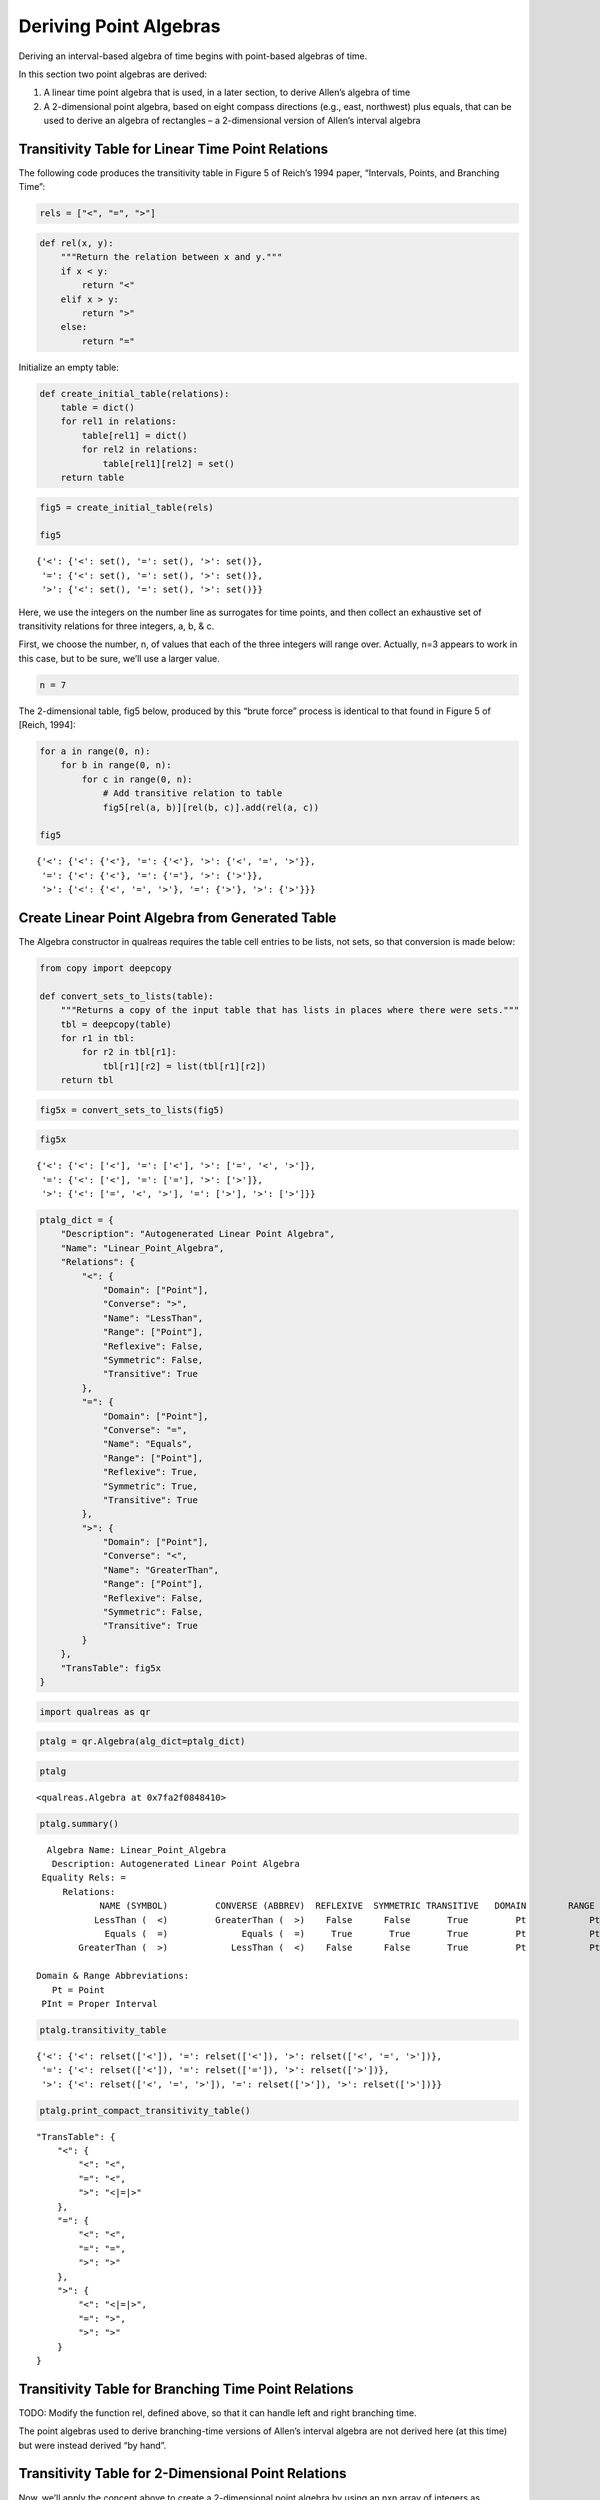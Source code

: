Deriving Point Algebras
=======================

Deriving an interval-based algebra of time begins with point-based
algebras of time.

In this section two point algebras are derived:

1. A linear time point algebra that is used, in a later section, to
   derive Allen’s algebra of time
2. A 2-dimensional point algebra, based on eight compass directions
   (e.g., east, northwest) plus equals, that can be used to derive an
   algebra of rectangles – a 2-dimensional version of Allen’s interval
   algebra

Transitivity Table for Linear Time Point Relations
--------------------------------------------------

The following code produces the transitivity table in Figure 5 of
Reich’s 1994 paper, “Intervals, Points, and Branching Time”:

.. code:: ipython3

    rels = ["<", "=", ">"]

.. code:: ipython3

    def rel(x, y):
        """Return the relation between x and y."""
        if x < y:
            return "<"
        elif x > y:
            return ">"
        else:
            return "="

Initialize an empty table:

.. code:: ipython3

    def create_initial_table(relations):
        table = dict()
        for rel1 in relations:
            table[rel1] = dict()
            for rel2 in relations:
                table[rel1][rel2] = set()
        return table

.. code:: ipython3

    fig5 = create_initial_table(rels)
    
    fig5




.. parsed-literal::

    {'<': {'<': set(), '=': set(), '>': set()},
     '=': {'<': set(), '=': set(), '>': set()},
     '>': {'<': set(), '=': set(), '>': set()}}



Here, we use the integers on the number line as surrogates for time
points, and then collect an exhaustive set of transitivity relations for
three integers, a, b, & c.

First, we choose the number, n, of values that each of the three
integers will range over. Actually, n=3 appears to work in this case,
but to be sure, we’ll use a larger value.

.. code:: ipython3

    n = 7

The 2-dimensional table, fig5 below, produced by this “brute force”
process is identical to that found in Figure 5 of [Reich, 1994]:

.. code:: ipython3

    for a in range(0, n):
        for b in range(0, n):
            for c in range(0, n):
                # Add transitive relation to table
                fig5[rel(a, b)][rel(b, c)].add(rel(a, c))
    
    fig5




.. parsed-literal::

    {'<': {'<': {'<'}, '=': {'<'}, '>': {'<', '=', '>'}},
     '=': {'<': {'<'}, '=': {'='}, '>': {'>'}},
     '>': {'<': {'<', '=', '>'}, '=': {'>'}, '>': {'>'}}}



Create Linear Point Algebra from Generated Table
------------------------------------------------

The Algebra constructor in qualreas requires the table cell entries to
be lists, not sets, so that conversion is made below:

.. code:: ipython3

    from copy import deepcopy
    
    def convert_sets_to_lists(table):
        """Returns a copy of the input table that has lists in places where there were sets."""
        tbl = deepcopy(table)
        for r1 in tbl:
            for r2 in tbl[r1]:
                tbl[r1][r2] = list(tbl[r1][r2])
        return tbl

.. code:: ipython3

    fig5x = convert_sets_to_lists(fig5)

.. code:: ipython3

    fig5x




.. parsed-literal::

    {'<': {'<': ['<'], '=': ['<'], '>': ['=', '<', '>']},
     '=': {'<': ['<'], '=': ['='], '>': ['>']},
     '>': {'<': ['=', '<', '>'], '=': ['>'], '>': ['>']}}



.. code:: ipython3

    ptalg_dict = {
        "Description": "Autogenerated Linear Point Algebra", 
        "Name": "Linear_Point_Algebra",
        "Relations": {
            "<": {
                "Domain": ["Point"], 
                "Converse": ">", 
                "Name": "LessThan", 
                "Range": ["Point"], 
                "Reflexive": False, 
                "Symmetric": False, 
                "Transitive": True
            }, 
            "=": {
                "Domain": ["Point"], 
                "Converse": "=", 
                "Name": "Equals", 
                "Range": ["Point"], 
                "Reflexive": True, 
                "Symmetric": True, 
                "Transitive": True
            }, 
            ">": {
                "Domain": ["Point"], 
                "Converse": "<", 
                "Name": "GreaterThan", 
                "Range": ["Point"], 
                "Reflexive": False, 
                "Symmetric": False, 
                "Transitive": True
            }
        }, 
        "TransTable": fig5x
    }      

.. code:: ipython3

    import qualreas as qr

.. code:: ipython3

    ptalg = qr.Algebra(alg_dict=ptalg_dict)

.. code:: ipython3

    ptalg




.. parsed-literal::

    <qualreas.Algebra at 0x7fa2f0848410>



.. code:: ipython3

    ptalg.summary()


.. parsed-literal::

      Algebra Name: Linear_Point_Algebra
       Description: Autogenerated Linear Point Algebra
     Equality Rels: =
         Relations:
                NAME (SYMBOL)         CONVERSE (ABBREV)  REFLEXIVE  SYMMETRIC TRANSITIVE   DOMAIN        RANGE
               LessThan (  <)         GreaterThan (  >)    False      False       True         Pt            Pt
                 Equals (  =)              Equals (  =)     True       True       True         Pt            Pt
            GreaterThan (  >)            LessThan (  <)    False      False       True         Pt            Pt
    
    Domain & Range Abbreviations:
       Pt = Point
     PInt = Proper Interval


.. code:: ipython3

    ptalg.transitivity_table




.. parsed-literal::

    {'<': {'<': relset(['<']), '=': relset(['<']), '>': relset(['<', '=', '>'])},
     '=': {'<': relset(['<']), '=': relset(['=']), '>': relset(['>'])},
     '>': {'<': relset(['<', '=', '>']), '=': relset(['>']), '>': relset(['>'])}}



.. code:: ipython3

    ptalg.print_compact_transitivity_table()


.. parsed-literal::

        "TransTable": {
            "<": {
                "<": "<",
                "=": "<",
                ">": "<|=|>"
            },
            "=": {
                "<": "<",
                "=": "=",
                ">": ">"
            },
            ">": {
                "<": "<|=|>",
                "=": ">",
                ">": ">"
            }
        }


Transitivity Table for Branching Time Point Relations
-----------------------------------------------------

TODO: Modify the function rel, defined above, so that it can handle left
and right branching time.

The point algebras used to derive branching-time versions of Allen’s
interval algebra are not derived here (at this time) but were instead
derived “by hand”.

Transitivity Table for 2-Dimensional Point Relations
----------------------------------------------------

Now, we’ll apply the concept above to create a 2-dimensional point
algebra by using an nxn array of integers as surrogates for
2-dimensional spatial coordinates, and 8 compass directions, along with
equals.

.. code:: ipython3

    def rel2d(coord1, coord2):
        x1, y1 = coord1
        x2, y2 = coord2
        if x1 == x2:  # Coords are vertically aligned
            if y1 == y2:
                return "EQ"  # coord1 equals coord2
            elif y1 < y2:
                return "S"  # coord1 south-of coord2
            else:
                return "N"  # coord1 north-of coord2
        elif x1 < x2:  # coord1 is to the left (west) of coord2
            if y1 == y2:
                return "W"  # coord1 west-of coord2
            elif y1 < y2:
                return "SW"  # coord1 southwest-of coord2
            else:
                return "NW"  # coord1 northwest-of coord2
        else:  # coord1 is to the right (east) of coord2
            if y1 == y2:
                return "E"  # coord1 east-of coord2
            elif y1 < y2:
                return "SE"  # coord1 southeast-of coord2
            else:
                return "NE"  # coord1 northeast-of coord2

Here are the 8 compass directions, along with equals:

.. code:: ipython3

    rels2d = ['S', 'EQ', 'N', 'SW', 'W', 'NW', 'SE', 'E', 'NE']

First, initialize an empty 9x9 table:

.. code:: ipython3

    tbl2d = create_initial_table(rels2d)

The following code populates the table. Note that there will be many
duplicate compass directions generated by the combinations of 3
coordinates (x, y, & z), but since they are stored in sets, only one of
each direction can be stored.

.. code:: ipython3

    for x1 in range(0, n):
        for x2 in range(0, n):
            x = (x1, x2)
            for y1 in range(0, n):
                for y2 in range(0, n):
                    y = (y1, y2)
                    for z1 in range(0, n):
                        for z2 in range(0, n):
                            z = (z1, z2)
                            # Add transitive relation to table
                            tbl2d[rel2d(x, y)][rel2d(y, z)].add(rel2d(x, z))

Here’s the resulting transitivity table:

.. code:: ipython3

    tbl2d




.. parsed-literal::

    {'S': {'S': {'S'},
      'EQ': {'S'},
      'N': {'EQ', 'N', 'S'},
      'SW': {'SW'},
      'W': {'SW'},
      'NW': {'NW', 'SW', 'W'},
      'SE': {'SE'},
      'E': {'SE'},
      'NE': {'E', 'NE', 'SE'}},
     'EQ': {'S': {'S'},
      'EQ': {'EQ'},
      'N': {'N'},
      'SW': {'SW'},
      'W': {'W'},
      'NW': {'NW'},
      'SE': {'SE'},
      'E': {'E'},
      'NE': {'NE'}},
     'N': {'S': {'EQ', 'N', 'S'},
      'EQ': {'N'},
      'N': {'N'},
      'SW': {'NW', 'SW', 'W'},
      'W': {'NW'},
      'NW': {'NW'},
      'SE': {'E', 'NE', 'SE'},
      'E': {'NE'},
      'NE': {'NE'}},
     'SW': {'S': {'SW'},
      'EQ': {'SW'},
      'N': {'NW', 'SW', 'W'},
      'SW': {'SW'},
      'W': {'SW'},
      'NW': {'NW', 'SW', 'W'},
      'SE': {'S', 'SE', 'SW'},
      'E': {'S', 'SE', 'SW'},
      'NE': {'E', 'EQ', 'N', 'NE', 'NW', 'S', 'SE', 'SW', 'W'}},
     'W': {'S': {'SW'},
      'EQ': {'W'},
      'N': {'NW'},
      'SW': {'SW'},
      'W': {'W'},
      'NW': {'NW'},
      'SE': {'S', 'SE', 'SW'},
      'E': {'E', 'EQ', 'W'},
      'NE': {'N', 'NE', 'NW'}},
     'NW': {'S': {'NW', 'SW', 'W'},
      'EQ': {'NW'},
      'N': {'NW'},
      'SW': {'NW', 'SW', 'W'},
      'W': {'NW'},
      'NW': {'NW'},
      'SE': {'E', 'EQ', 'N', 'NE', 'NW', 'S', 'SE', 'SW', 'W'},
      'E': {'N', 'NE', 'NW'},
      'NE': {'N', 'NE', 'NW'}},
     'SE': {'S': {'SE'},
      'EQ': {'SE'},
      'N': {'E', 'NE', 'SE'},
      'SW': {'S', 'SE', 'SW'},
      'W': {'S', 'SE', 'SW'},
      'NW': {'E', 'EQ', 'N', 'NE', 'NW', 'S', 'SE', 'SW', 'W'},
      'SE': {'SE'},
      'E': {'SE'},
      'NE': {'E', 'NE', 'SE'}},
     'E': {'S': {'SE'},
      'EQ': {'E'},
      'N': {'NE'},
      'SW': {'S', 'SE', 'SW'},
      'W': {'E', 'EQ', 'W'},
      'NW': {'N', 'NE', 'NW'},
      'SE': {'SE'},
      'E': {'E'},
      'NE': {'NE'}},
     'NE': {'S': {'E', 'NE', 'SE'},
      'EQ': {'NE'},
      'N': {'NE'},
      'SW': {'E', 'EQ', 'N', 'NE', 'NW', 'S', 'SE', 'SW', 'W'},
      'W': {'N', 'NE', 'NW'},
      'NW': {'N', 'NE', 'NW'},
      'SE': {'E', 'NE', 'SE'},
      'E': {'NE'},
      'NE': {'NE'}}}



.. code:: ipython3

    tbl2dx = convert_sets_to_lists(tbl2d)

Here’s the converted 2D point transitivity table:

.. code:: ipython3

    tbl2dx




.. parsed-literal::

    {'S': {'S': ['S'],
      'EQ': ['S'],
      'N': ['EQ', 'N', 'S'],
      'SW': ['SW'],
      'W': ['SW'],
      'NW': ['W', 'SW', 'NW'],
      'SE': ['SE'],
      'E': ['SE'],
      'NE': ['E', 'SE', 'NE']},
     'EQ': {'S': ['S'],
      'EQ': ['EQ'],
      'N': ['N'],
      'SW': ['SW'],
      'W': ['W'],
      'NW': ['NW'],
      'SE': ['SE'],
      'E': ['E'],
      'NE': ['NE']},
     'N': {'S': ['EQ', 'N', 'S'],
      'EQ': ['N'],
      'N': ['N'],
      'SW': ['W', 'SW', 'NW'],
      'W': ['NW'],
      'NW': ['NW'],
      'SE': ['E', 'SE', 'NE'],
      'E': ['NE'],
      'NE': ['NE']},
     'SW': {'S': ['SW'],
      'EQ': ['SW'],
      'N': ['W', 'SW', 'NW'],
      'SW': ['SW'],
      'W': ['SW'],
      'NW': ['W', 'SW', 'NW'],
      'SE': ['SW', 'S', 'SE'],
      'E': ['SW', 'S', 'SE'],
      'NE': ['EQ', 'N', 'NE', 'S', 'NW', 'W', 'E', 'SW', 'SE']},
     'W': {'S': ['SW'],
      'EQ': ['W'],
      'N': ['NW'],
      'SW': ['SW'],
      'W': ['W'],
      'NW': ['NW'],
      'SE': ['SW', 'S', 'SE'],
      'E': ['EQ', 'E', 'W'],
      'NE': ['NW', 'N', 'NE']},
     'NW': {'S': ['W', 'SW', 'NW'],
      'EQ': ['NW'],
      'N': ['NW'],
      'SW': ['W', 'SW', 'NW'],
      'W': ['NW'],
      'NW': ['NW'],
      'SE': ['EQ', 'N', 'NE', 'S', 'NW', 'W', 'E', 'SW', 'SE'],
      'E': ['NW', 'N', 'NE'],
      'NE': ['NW', 'N', 'NE']},
     'SE': {'S': ['SE'],
      'EQ': ['SE'],
      'N': ['E', 'SE', 'NE'],
      'SW': ['SW', 'S', 'SE'],
      'W': ['SW', 'S', 'SE'],
      'NW': ['EQ', 'N', 'NE', 'S', 'NW', 'W', 'E', 'SW', 'SE'],
      'SE': ['SE'],
      'E': ['SE'],
      'NE': ['E', 'SE', 'NE']},
     'E': {'S': ['SE'],
      'EQ': ['E'],
      'N': ['NE'],
      'SW': ['SW', 'S', 'SE'],
      'W': ['EQ', 'E', 'W'],
      'NW': ['NW', 'N', 'NE'],
      'SE': ['SE'],
      'E': ['E'],
      'NE': ['NE']},
     'NE': {'S': ['E', 'SE', 'NE'],
      'EQ': ['NE'],
      'N': ['NE'],
      'SW': ['EQ', 'N', 'NE', 'S', 'NW', 'W', 'E', 'SW', 'SE'],
      'W': ['NW', 'N', 'NE'],
      'NW': ['NW', 'N', 'NE'],
      'SE': ['E', 'SE', 'NE'],
      'E': ['NE'],
      'NE': ['NE']}}



Create Point Algebras from Generated Tables
-------------------------------------------

   Much more work is needed here. For now, I’m just forcing the tables
   into algebras to see what’s missing or could be done better.

qualreas requires that the domains and ranges of relations be specified:

.. code:: ipython3

    qr.class_type_dict["2DPoint"] = qr.SpatialEntity

Abbreviated names of entity types/classes are used to print table
summaries more compactly:

.. code:: ipython3

    ENTITY_ABBREVIATIONS = {"Point": "Pt",
                            "ProperInterval": "PInt",
                            "Interval": "Int",
                            "Region": "Reg",
                            "2DPoint": "2DPt"}

.. code:: ipython3

    def abbrev(term_list, abbrev_dict=ENTITY_ABBREVIATIONS):
        """Given a list of terms, return the corresponding list of abbreviated terms."""
        return '|'.join([abbrev_dict[term] for term in term_list])

.. code:: ipython3

    qr.abbrev = abbrev

WARNING: The values, below, for Reflexive, Symmetric, & Transitive have
all been temporarily set to False.

.. code:: ipython3

    alg2d_dict = {
        "Description": "Autogenerated 2-dimensional point algebra", 
        "Name": "2D_Point_Algebra",
        "Relations": {
            "S": {
                "Domain": ["2DPoint"], 
                "Converse": "N", 
                "Name": "South", 
                "Range": ["2DPoint"],
                "Reflexive": False, 
                "Symmetric": False, 
                "Transitive": False
            },
            "EQ": {
                "Domain": ["2DPoint"], 
                "Converse": "EQ", 
                "Name": "Equals", 
                "Range": ["2DPoint"],
                "Reflexive": False, 
                "Symmetric": False, 
                "Transitive": False
            },
            "N": {
                "Domain": ["2DPoint"], 
                "Converse": "S", 
                "Name": "North", 
                "Range": ["2DPoint"],
                "Reflexive": False, 
                "Symmetric": False, 
                "Transitive": False
            },
            "SW": {
                "Domain": ["2DPoint"], 
                "Converse": "NE", 
                "Name": "Southwest", 
                "Range": ["2DPoint"],
                "Reflexive": False, 
                "Symmetric": False, 
                "Transitive": False
            },
            "W": {
                "Domain": ["2DPoint"], 
                "Converse": "E", 
                "Name": "West", 
                "Range": ["2DPoint"],
                "Reflexive": False, 
                "Symmetric": False, 
                "Transitive": False
            },
            "NW": {
                "Domain": ["2DPoint"], 
                "Converse": "SE", 
                "Name": "Northwest", 
                "Range": ["2DPoint"],
                "Reflexive": False, 
                "Symmetric": False, 
                "Transitive": False
            },
            "SE": {
                "Domain": ["2DPoint"], 
                "Converse": "NW", 
                "Name": "Southeast", 
                "Range": ["2DPoint"],
                "Reflexive": False, 
                "Symmetric": False, 
                "Transitive": False
            },
            "E": {
                "Domain": ["2DPoint"], 
                "Converse": "W", 
                "Name": "East", 
                "Range": ["2DPoint"],
                "Reflexive": False, 
                "Symmetric": False, 
                "Transitive": False
            },
            "NE": {
                "Domain": ["2DPoint"], 
                "Converse": "SW", 
                "Name": "Northeast", 
                "Range": ["2DPoint"],
                "Reflexive": False, 
                "Symmetric": False, 
                "Transitive": False
            }
        }, 
        "TransTable": tbl2dx
    }      

Now, finally, we can create a 2D point algebra:

.. code:: ipython3

    alg2d = qr.Algebra(alg_dict=alg2d_dict)

.. code:: ipython3

    alg2d.summary()


.. parsed-literal::

      Algebra Name: 2D_Point_Algebra
       Description: Autogenerated 2-dimensional point algebra
     Equality Rels: 
         Relations:
                NAME (SYMBOL)         CONVERSE (ABBREV)  REFLEXIVE  SYMMETRIC TRANSITIVE   DOMAIN        RANGE
                  South (  S)               North (  N)    False      False      False       2DPt          2DPt
                 Equals ( EQ)              Equals ( EQ)    False      False      False       2DPt          2DPt
                  North (  N)               South (  S)    False      False      False       2DPt          2DPt
              Southwest ( SW)           Northeast ( NE)    False      False      False       2DPt          2DPt
                   West (  W)                East (  E)    False      False      False       2DPt          2DPt
              Northwest ( NW)           Southeast ( SE)    False      False      False       2DPt          2DPt
              Southeast ( SE)           Northwest ( NW)    False      False      False       2DPt          2DPt
                   East (  E)                West (  W)    False      False      False       2DPt          2DPt
              Northeast ( NE)           Southwest ( SW)    False      False      False       2DPt          2DPt
    
    Domain & Range Abbreviations:
       Pt = Point
     PInt = Proper Interval


.. code:: ipython3

    alg2d.print_compact_transitivity_table()


.. parsed-literal::

        "TransTable": {
            "S": {
                "S": "S",
                "EQ": "S",
                "N": "S|EQ|N",
                "SW": "SW",
                "W": "SW",
                "NW": "SW|W|NW",
                "SE": "SE",
                "E": "SE",
                "NE": "SE|E|NE"
            },
            "EQ": {
                "S": "S",
                "EQ": "EQ",
                "N": "N",
                "SW": "SW",
                "W": "W",
                "NW": "NW",
                "SE": "SE",
                "E": "E",
                "NE": "NE"
            },
            "N": {
                "S": "S|EQ|N",
                "EQ": "N",
                "N": "N",
                "SW": "SW|W|NW",
                "W": "NW",
                "NW": "NW",
                "SE": "SE|E|NE",
                "E": "NE",
                "NE": "NE"
            },
            "SW": {
                "S": "SW",
                "EQ": "SW",
                "N": "SW|W|NW",
                "SW": "SW",
                "W": "SW",
                "NW": "SW|W|NW",
                "SE": "S|SW|SE",
                "E": "S|SW|SE",
                "NE": "S|EQ|N|SW|W|NW|SE|E|NE"
            },
            "W": {
                "S": "SW",
                "EQ": "W",
                "N": "NW",
                "SW": "SW",
                "W": "W",
                "NW": "NW",
                "SE": "S|SW|SE",
                "E": "EQ|W|E",
                "NE": "N|NW|NE"
            },
            "NW": {
                "S": "SW|W|NW",
                "EQ": "NW",
                "N": "NW",
                "SW": "SW|W|NW",
                "W": "NW",
                "NW": "NW",
                "SE": "S|EQ|N|SW|W|NW|SE|E|NE",
                "E": "N|NW|NE",
                "NE": "N|NW|NE"
            },
            "SE": {
                "S": "SE",
                "EQ": "SE",
                "N": "SE|E|NE",
                "SW": "S|SW|SE",
                "W": "S|SW|SE",
                "NW": "S|EQ|N|SW|W|NW|SE|E|NE",
                "SE": "SE",
                "E": "SE",
                "NE": "SE|E|NE"
            },
            "E": {
                "S": "SE",
                "EQ": "E",
                "N": "NE",
                "SW": "S|SW|SE",
                "W": "EQ|W|E",
                "NW": "N|NW|NE",
                "SE": "SE",
                "E": "E",
                "NE": "NE"
            },
            "NE": {
                "S": "SE|E|NE",
                "EQ": "NE",
                "N": "NE",
                "SW": "S|EQ|N|SW|W|NW|SE|E|NE",
                "W": "N|NW|NE",
                "NW": "N|NW|NE",
                "SE": "SE|E|NE",
                "E": "NE",
                "NE": "NE"
            }
        }


Putting everything above together into a complete, compact definition of
a 2D point algebra:

.. code:: ipython3

    alg2d_dict_FULL = {
        "Description": "Autogenerated 2-dimensional point algebra", 
        "Name": "2D_Point_Algebra",
        "Relations": {
            "S": {
                "Domain": ["2DPoint"], 
                "Converse": "N", 
                "Name": "South", 
                "Range": ["2DPoint"],
                "Reflexive": False, 
                "Symmetric": False, 
                "Transitive": True
            },
            "EQ": {
                "Domain": ["2DPoint"], 
                "Converse": "EQ", 
                "Name": "Equals", 
                "Range": ["2DPoint"],
                "Reflexive": True, 
                "Symmetric": True, 
                "Transitive": True
            },
            "N": {
                "Domain": ["2DPoint"], 
                "Converse": "S", 
                "Name": "North", 
                "Range": ["2DPoint"],
                "Reflexive": False, 
                "Symmetric": False, 
                "Transitive": True
            },
            "SW": {
                "Domain": ["2DPoint"], 
                "Converse": "NE", 
                "Name": "Southwest", 
                "Range": ["2DPoint"],
                "Reflexive": False, 
                "Symmetric": False, 
                "Transitive": True
            },
            "W": {
                "Domain": ["2DPoint"], 
                "Converse": "E", 
                "Name": "West", 
                "Range": ["2DPoint"],
                "Reflexive": False, 
                "Symmetric": False, 
                "Transitive": True
            },
            "NW": {
                "Domain": ["2DPoint"], 
                "Converse": "SE", 
                "Name": "Northwest", 
                "Range": ["2DPoint"],
                "Reflexive": False, 
                "Symmetric": False, 
                "Transitive": True
            },
            "SE": {
                "Domain": ["2DPoint"], 
                "Converse": "NW", 
                "Name": "Southeast", 
                "Range": ["2DPoint"],
                "Reflexive": False, 
                "Symmetric": False, 
                "Transitive": True
            },
            "E": {
                "Domain": ["2DPoint"], 
                "Converse": "W", 
                "Name": "East", 
                "Range": ["2DPoint"],
                "Reflexive": False, 
                "Symmetric": False, 
                "Transitive": True
            },
            "NE": {
                "Domain": ["2DPoint"], 
                "Converse": "SW", 
                "Name": "Northeast", 
                "Range": ["2DPoint"],
                "Reflexive": False, 
                "Symmetric": False, 
                "Transitive": True
            }
        }, 
        "TransTable": {
            "S": {
                "S": "S",
                "EQ": "S",
                "N": "S|EQ|N",
                "SW": "SW",
                "W": "SW",
                "NW": "SW|W|NW",
                "SE": "SE",
                "E": "SE",
                "NE": "SE|E|NE"
            },
            "EQ": {
                "S": "S",
                "EQ": "EQ",
                "N": "N",
                "SW": "SW",
                "W": "W",
                "NW": "NW",
                "SE": "SE",
                "E": "E",
                "NE": "NE"
            },
            "N": {
                "S": "S|EQ|N",
                "EQ": "N",
                "N": "N",
                "SW": "SW|W|NW",
                "W": "NW",
                "NW": "NW",
                "SE": "SE|E|NE",
                "E": "NE",
                "NE": "NE"
            },
            "SW": {
                "S": "SW",
                "EQ": "SW",
                "N": "SW|W|NW",
                "SW": "SW",
                "W": "SW",
                "NW": "SW|W|NW",
                "SE": "S|SW|SE",
                "E": "S|SW|SE",
                "NE": "S|EQ|N|SW|W|NW|SE|E|NE"
            },
            "W": {
                "S": "SW",
                "EQ": "W",
                "N": "NW",
                "SW": "SW",
                "W": "W",
                "NW": "NW",
                "SE": "S|SW|SE",
                "E": "EQ|W|E",
                "NE": "N|NW|NE"
            },
            "NW": {
                "S": "SW|W|NW",
                "EQ": "NW",
                "N": "NW",
                "SW": "SW|W|NW",
                "W": "NW",
                "NW": "NW",
                "SE": "S|EQ|N|SW|W|NW|SE|E|NE",
                "E": "N|NW|NE",
                "NE": "N|NW|NE"
            },
            "SE": {
                "S": "SE",
                "EQ": "SE",
                "N": "SE|E|NE",
                "SW": "S|SW|SE",
                "W": "S|SW|SE",
                "NW": "S|EQ|N|SW|W|NW|SE|E|NE",
                "SE": "SE",
                "E": "SE",
                "NE": "SE|E|NE"
            },
            "E": {
                "S": "SE",
                "EQ": "E",
                "N": "NE",
                "SW": "S|SW|SE",
                "W": "EQ|W|E",
                "NW": "N|NW|NE",
                "SE": "SE",
                "E": "E",
                "NE": "NE"
            },
            "NE": {
                "S": "SE|E|NE",
                "EQ": "NE",
                "N": "NE",
                "SW": "S|EQ|N|SW|W|NW|SE|E|NE",
                "W": "N|NW|NE",
                "NW": "N|NW|NE",
                "SE": "SE|E|NE",
                "E": "NE",
                "NE": "NE"
            }
        }
    }

Test the version of this saved in the Algebras directory (in JSON format)
~~~~~~~~~~~~~~~~~~~~~~~~~~~~~~~~~~~~~~~~~~~~~~~~~~~~~~~~~~~~~~~~~~~~~~~~~

The 2-dimensional point algebra, derived above, has been stored in the
Algebras directory in JSON format.

In this section, the JSON file is used to instantiate the algebra.

A summary of the algebra is printed, and it is check for associativity
and the composition identity.

.. code:: ipython3

    import os
    
    path = os.path.join(os.getenv('PYPROJ'), 'qualreas')
    
    alg = qr.Algebra(os.path.join(path, "Algebras/2D_Point_Algebra.json"))

.. code:: ipython3

    alg.summary()


.. parsed-literal::

      Algebra Name: 2D_Point_Algebra
       Description: Autogenerated 2-dimensional point algebra
     Equality Rels: EQ
         Relations:
                NAME (SYMBOL)         CONVERSE (ABBREV)  REFLEXIVE  SYMMETRIC TRANSITIVE   DOMAIN        RANGE
                  South (  S)               North (  N)    False      False       True       2DPt          2DPt
                 Equals ( EQ)              Equals ( EQ)     True       True       True       2DPt          2DPt
                  North (  N)               South (  S)    False      False       True       2DPt          2DPt
              Southwest ( SW)           Northeast ( NE)    False      False       True       2DPt          2DPt
                   West (  W)                East (  E)    False      False       True       2DPt          2DPt
              Northwest ( NW)           Southeast ( SE)    False      False       True       2DPt          2DPt
              Southeast ( SE)           Northwest ( NW)    False      False       True       2DPt          2DPt
                   East (  E)                West (  W)    False      False       True       2DPt          2DPt
              Northeast ( NE)           Southwest ( SW)    False      False       True       2DPt          2DPt
    
    Domain & Range Abbreviations:
       Pt = Point
     PInt = Proper Interval


.. code:: ipython3

    alg.check_composition_identity()




.. parsed-literal::

    True



.. code:: ipython3

    alg.is_associative()


.. parsed-literal::

    TEST SUMMARY: 729 OK, 0 Skipped, 0 Failed (729 Total)




.. parsed-literal::

    True


